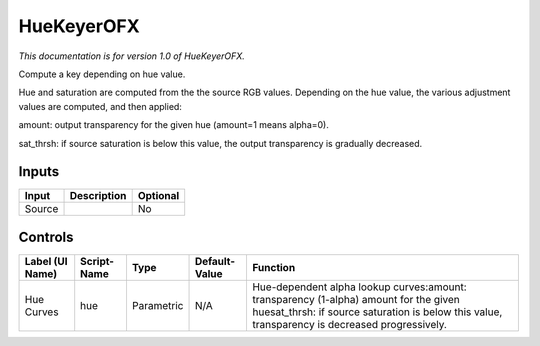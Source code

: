 .. _net.sf.openfx.HueKeyer:

HueKeyerOFX
===========

*This documentation is for version 1.0 of HueKeyerOFX.*

Compute a key depending on hue value.

Hue and saturation are computed from the the source RGB values. Depending on the hue value, the various adjustment values are computed, and then applied:

amount: output transparency for the given hue (amount=1 means alpha=0).

sat\_thrsh: if source saturation is below this value, the output transparency is gradually decreased.

Inputs
------

+----------+---------------+------------+
| Input    | Description   | Optional   |
+==========+===============+============+
| Source   |               | No         |
+----------+---------------+------------+

Controls
--------

+-------------------+---------------+--------------+-----------------+-------------------------------------------------------------------------------------------------------------------------------------------------------------------------------------------+
| Label (UI Name)   | Script-Name   | Type         | Default-Value   | Function                                                                                                                                                                                  |
+===================+===============+==============+=================+===========================================================================================================================================================================================+
| Hue Curves        | hue           | Parametric   | N/A             | Hue-dependent alpha lookup curves:amount: transparency (1-alpha) amount for the given huesat\_thrsh: if source saturation is below this value, transparency is decreased progressively.   |
+-------------------+---------------+--------------+-----------------+-------------------------------------------------------------------------------------------------------------------------------------------------------------------------------------------+
